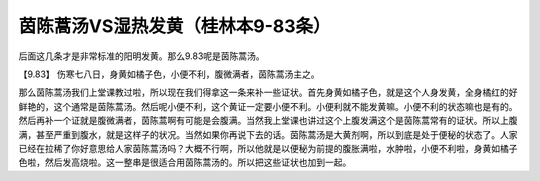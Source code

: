 茵陈蒿汤VS湿热发黄（桂林本9-83条）
===================================

后面这几条才是非常标准的阳明发黄。那么9.83呢是茵陈蒿汤。

【9.83】  伤寒七八日，身黄如橘子色，小便不利，腹微满者，茵陈蒿汤主之。

那么茵陈蒿汤我们上堂课教过啦，所以现在我们得拿这一条来补一些证状。首先身黄如橘子色，就是这个人身发黄，全身橘红的好鲜艳的，这个通常是茵陈蒿汤。然后呢小便不利，这个黄证一定要小便不利。小便利就不能发黄嘛。小便不利的状态嘛也是有的。然后再补一个证就是腹微满者，茵陈蒿啊有可能是会腹满。当然我上堂课也讲过这个上腹发满这个是茵陈蒿常有的证状。所以上腹满，甚至严重到腹水，就是这样子的状况。当然如果你再说下去的话。茵陈蒿汤是大黄剂啊，所以到底是处于便秘的状态了。人家已经在拉稀了你好意思给人家茵陈蒿汤吗？大概不行啊，所以他就是以便秘为前提的腹胀满啦，水肿啦，小便不利啦，身黄如橘子色啦，然后发高烧啦。这一整串是很适合用茵陈蒿汤的。所以把这些证状也加到一起。
